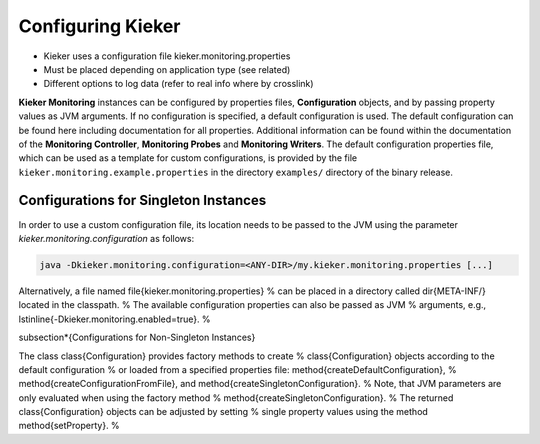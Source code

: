 .. _instrumenting-software-java-configuration:

Configuring Kieker
==================

- Kieker uses a configuration file kieker.monitoring.properties
- Must be placed depending on application type (see related)
- Different options to log data (refer to real info where by crosslink)


.. todo::
   Add the following info to kieker configuration.

   -  CSV logging file (storage on the monitoring system)
   -  Binary logging file (storage on the monitoring system)
   -  Compressed logging file (binary and CSV, storage on the monitoring
      system)
   -  TCP binary stream (transfer to remote host)

      -  Kieker binary transport protocol (two TCP connections
         supporting a prioritized second channel)
      -  ExploreViz binary transport protocol (single TCP connection)
      -  Modern Kieker binary transport protocol (experimental)

   -  JMS object message transport (transfer to remote host)
   -  JMX transport via notifications (transfer to remote host)
   -  UNIX based named pipes (local transfer)
   -  Database writer (experimental)
   -  AMQP protocol message support (transfer to remote host)
   
**Kieker Monitoring** instances can be configured by properties files, 
**Configuration** objects, and by passing property values as JVM
arguments. If no configuration is specified, a default configuration is
used. 
The default configuration can be found here including documentation for
all properties. Additional information can be found within the
documentation of the **Monitoring Controller**, **Monitoring Probes**
and **Monitoring Writers**.
The default configuration properties file, which  can be used as a
template for custom configurations, is provided by the
file ``kieker.monitoring.example.properties`` in the directory
``examples/`` directory of the binary release.


Configurations for Singleton Instances
--------------------------------------

In order to use a custom configuration file, its location needs to be
passed to the JVM using the parameter *kieker.monitoring.configuration*
as follows:

.. code-block:: shell
  
  java -Dkieker.monitoring.configuration=<ANY-DIR>/my.kieker.monitoring.properties [...]

Alternatively, a file named \file{kieker.monitoring.properties} %
can be placed in a directory called \dir{META-INF/} located in the classpath. %
The available configuration properties can also be passed as JVM %
arguments, e.g., \lstinline{-Dkieker.monitoring.enabled=true}. %

\subsection*{Configurations for Non-Singleton Instances}

The class \class{Configuration} provides factory methods to create %
\class{Configuration} objects according to the default configuration %
or loaded from a specified properties file: \method{createDefaultConfiguration}, %
\method{createConfigurationFromFile}, and \method{createSingletonConfiguration}. %
Note, that JVM parameters are only evaluated when using the factory method %
\method{createSingletonConfiguration}. %
The returned \class{Configuration} objects can be adjusted by setting %
single property values using the method \method{setProperty}. %
